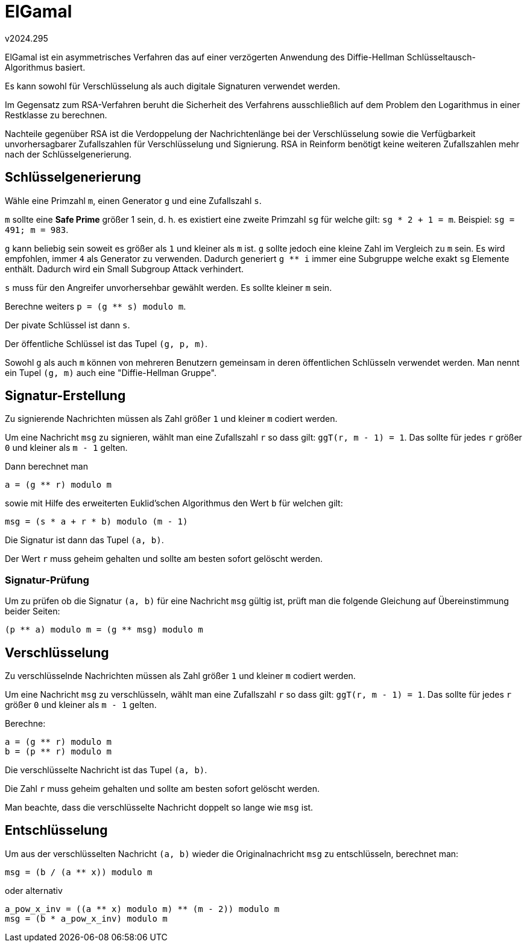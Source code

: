 ﻿ElGamal
=======
v2024.295

ElGamal ist ein asymmetrisches Verfahren das auf einer verzögerten Anwendung des Diffie-Hellman Schlüsseltausch-Algorithmus basiert.

Es kann sowohl für Verschlüsselung als auch digitale Signaturen verwendet werden.

Im Gegensatz zum RSA-Verfahren beruht die Sicherheit des Verfahrens ausschließlich auf dem Problem den Logarithmus in einer Restklasse zu berechnen.

Nachteile gegenüber RSA ist die Verdoppelung der Nachrichtenlänge bei der Verschlüsselung sowie die Verfügbarkeit unvorhersagbarer Zufallszahlen für Verschlüsselung und Signierung. RSA in Reinform benötigt keine weiteren Zufallszahlen mehr nach der Schlüsselgenerierung.


Schlüsselgenerierung
--------------------

Wähle eine Primzahl `m`, einen Generator `g` und eine Zufallszahl `s`.

`m` sollte eine *Safe Prime* größer 1 sein, d. h. es existiert eine zweite Primzahl `sg` für welche gilt: `sg * 2 + 1 = m`. Beispiel: `sg = 491; m = 983`.

`g` kann beliebig sein soweit es größer als `1` und kleiner als `m` ist. `g` sollte jedoch eine kleine Zahl im Vergleich zu `m` sein. Es wird empfohlen, immer `4` als Generator zu verwenden. Dadurch generiert `g ** i` immer eine Subgruppe welche exakt `sg` Elemente enthält. Dadurch wird ein Small Subgroup Attack verhindert.

`s` muss für den Angreifer unvorhersehbar gewählt werden. Es sollte kleiner `m` sein.

Berechne weiters `p = (g ** s) modulo m`.

Der pivate Schlüssel ist dann `s`.

Der öffentliche Schlüssel ist das Tupel `(g, p, m)`.

Sowohl `g` als auch `m` können von mehreren Benutzern gemeinsam in deren öffentlichen Schlüsseln verwendet werden. Man nennt ein Tupel `(g, m)` auch eine "Diffie-Hellman Gruppe".


Signatur-Erstellung
-------------------

Zu signierende Nachrichten müssen als Zahl größer `1` und kleiner `m` codiert werden.

Um eine Nachricht `msg` zu signieren, wählt man eine Zufallszahl `r` so dass gilt: `ggT(r, m - 1) = 1`. Das sollte für jedes `r` größer `0` und kleiner als `m - 1` gelten.

Dann berechnet man

`a = (g ** r) modulo m`

sowie mit Hilfe des erweiterten Euklid'schen Algorithmus den Wert `b` für welchen gilt:

`msg = (s * a + r * b) modulo (m - 1)`

Die Signatur ist dann das Tupel `(a, b)`.

Der Wert `r` muss geheim gehalten und sollte am besten sofort gelöscht werden.


Signatur-Prüfung
~~~~~~~~~~~~~~~~

Um zu prüfen ob die Signatur `(a, b)` für eine Nachricht `msg` gültig ist, prüft man die folgende Gleichung auf Übereinstimmung beider Seiten:

`(p ** a) modulo m = (g ** msg) modulo m`


Verschlüsselung
---------------

Zu verschlüsselnde Nachrichten müssen als Zahl größer `1` und kleiner `m` codiert werden.

Um eine Nachricht `msg` zu verschlüsseln, wählt man eine Zufallszahl `r` so dass gilt: `ggT(r, m - 1) = 1`. Das sollte für jedes `r` größer `0` und kleiner als `m - 1` gelten.

Berechne:

----
a = (g ** r) modulo m
b = (p ** r) modulo m
----

Die verschlüsselte Nachricht ist das Tupel `(a, b)`.

Die Zahl `r` muss geheim gehalten und sollte am besten sofort gelöscht werden.

Man beachte, dass die verschlüsselte Nachricht doppelt so lange wie `msg` ist.


Entschlüsselung
---------------

Um aus der verschlüsselten Nachricht `(a, b)` wieder die Originalnachricht `msg` zu entschlüsseln, berechnet man:

`msg = (b / (a ** x)) modulo m`

oder alternativ

----
a_pow_x_inv = ((a ** x) modulo m) ** (m - 2)) modulo m
msg = (b * a_pow_x_inv) modulo m
----
